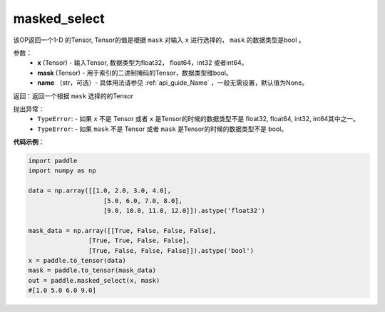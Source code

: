 .. _cn_api_tensor_masked_select:

masked_select
-------------------------------

.. py:function:: paddle.masked_select(x, mask, name=None)



该OP返回一个1-D 的Tensor, Tensor的值是根据 ``mask`` 对输入 ``x`` 进行选择的， ``mask`` 的数据类型是bool 。

参数：
    - **x** (Tensor) - 输入Tensor, 数据类型为float32， float64，int32 或者int64。
    - **mask** (Tensor) - 用于索引的二进制掩码的Tensor，数据类型维bool。
    - **name** （str，可选）- 具体用法请参见 :ref:`api_guide_Name` ，一般无需设置，默认值为None。
    
返回：返回一个根据 ``mask`` 选择的的Tensor


抛出异常：
    - ``TypeError``: - 如果 ``x`` 不是 Tensor 或者 ``x`` 是Tensor的时候的数据类型不是 float32, float64, int32, int64其中之一。
    - ``TypeError``: - 如果 ``mask`` 不是 Tensor 或者 ``mask`` 是Tensor的时候的数据类型不是 bool。

**代码示例**：

.. code-block:: python

    import paddle
    import numpy as np
    
    data = np.array([[1.0, 2.0, 3.0, 4.0],
                        [5.0, 6.0, 7.0, 8.0],
                        [9.0, 10.0, 11.0, 12.0]]).astype('float32')
    
    mask_data = np.array([[True, False, False, False],
                    [True, True, False, False],
                    [True, False, False, False]]).astype('bool')
    x = paddle.to_tensor(data)
    mask = paddle.to_tensor(mask_data)
    out = paddle.masked_select(x, mask)
    #[1.0 5.0 6.0 9.0]

